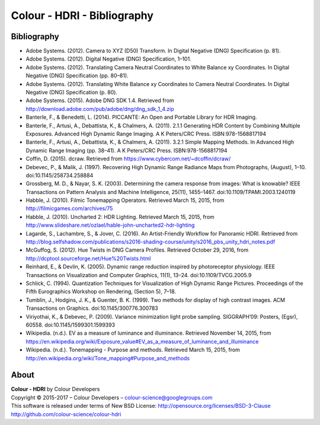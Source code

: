 Colour - HDRI - Bibliography
============================

Bibliography
------------

-   Adobe Systems. (2012). Camera to XYZ (D50) Transform. In Digital Negative (DNG) Specification (p. 81).
-   Adobe Systems. (2012). Digital Negative (DNG) Specification, 1–101.
-   Adobe Systems. (2012). Translating Camera Neutral Coordinates to White Balance xy Coordinates. In Digital Negative (DNG) Specification (pp. 80–81).
-   Adobe Systems. (2012). Translating White Balance xy Coordinates to Camera Neutral Coordinates. In Digital Negative (DNG) Specification (p. 80).
-   Adobe Systems. (2015). Adobe DNG SDK 1.4. Retrieved from http://download.adobe.com/pub/adobe/dng/dng_sdk_1_4.zip
-   Banterle, F., & Benedetti, L. (2014). PICCANTE: An Open and Portable Library for HDR Imaging.
-   Banterle, F., Artusi, A., Debattista, K., & Chalmers, A. (2011). 2.1.1 Generating HDR Content by Combining Multiple Exposures. Advanced High Dynamic Range Imaging. A K Peters/CRC Press. ISBN:978-1568817194
-   Banterle, F., Artusi, A., Debattista, K., & Chalmers, A. (2011). 3.2.1 Simple Mapping Methods. In Advanced High Dynamic Range Imaging (pp. 38–41). A K Peters/CRC Press. ISBN:978-1568817194
-   Coffin, D. (2015). dcraw. Retrieved from https://www.cybercom.net/~dcoffin/dcraw/
-   Debevec, P., & Malik, J. (1997). Recovering High Dynamic Range Radiance Maps from Photographs, (August), 1–10. doi:10.1145/258734.258884
-   Grossberg, M. D., & Nayar, S. K. (2003). Determining the camera response from images: What is knowable? IEEE Transactions on Pattern Analysis and Machine Intelligence, 25(11), 1455–1467. doi:10.1109/TPAMI.2003.1240119
-   Habble, J. (2010). Filmic Tonemapping Operators. Retrieved March 15, 2015, from http://filmicgames.com/archives/75
-   Habble, J. (2010). Uncharted 2: HDR Lighting. Retrieved March 15, 2015, from http://www.slideshare.net/ozlael/hable-john-uncharted2-hdr-lighting
-   Lagarde, S., Lachambre, S., & Jover, C. (2016). An Artist-Friendly Workflow for Panoramic HDRI. Retrieved from http://blog.selfshadow.com/publications/s2016-shading-course/unity/s2016_pbs_unity_hdri_notes.pdf
-   McGuffog, S. (2012). Hue Twists in DNG Camera Profiles. Retrieved October 29, 2016, from http://dcptool.sourceforge.net/Hue%20Twists.html
-   Reinhard, E., & Devlin, K. (2005). Dynamic range reduction inspired by photoreceptor physiology. IEEE Transactions on Visualization and Computer Graphics, 11(1), 13–24. doi:10.1109/TVCG.2005.9
-   Schlick, C. (1994). Quantization Techniques for Visualization of High Dynamic Range Pictures. Proceedings of the Fifth Eurographics Workshop on Rendering, (Section 5), 7–18.
-   Tumblin, J., Hodgins, J. K., & Guenter, B. K. (1999). Two methods for display of high contrast images. ACM Transactions on Graphics. doi:10.1145/300776.300783
-   Viriyothai, K., & Debevec, P. (2009). Variance minimization light probe sampling. SIGGRAPH’09: Posters, (Egsr), 60558. doi:10.1145/1599301.1599393
-   Wikipedia. (n.d.). EV as a measure of luminance and illuminance. Retrieved November 14, 2015, from https://en.wikipedia.org/wiki/Exposure_value#EV_as_a_measure_of_luminance_and_illuminance
-   Wikipedia. (n.d.). Tonemapping - Purpose and methods. Retrieved March 15, 2015, from http://en.wikipedia.org/wiki/Tone_mapping#Purpose_and_methods

About
-----

| **Colour - HDRI** by Colour Developers
| Copyright © 2015-2017 – Colour Developers – `colour-science@googlegroups.com <colour-science@googlegroups.com>`_
| This software is released under terms of New BSD License: http://opensource.org/licenses/BSD-3-Clause
| `http://github.com/colour-science/colour-hdri <http://github.com/colour-science/colour-hdri>`_
